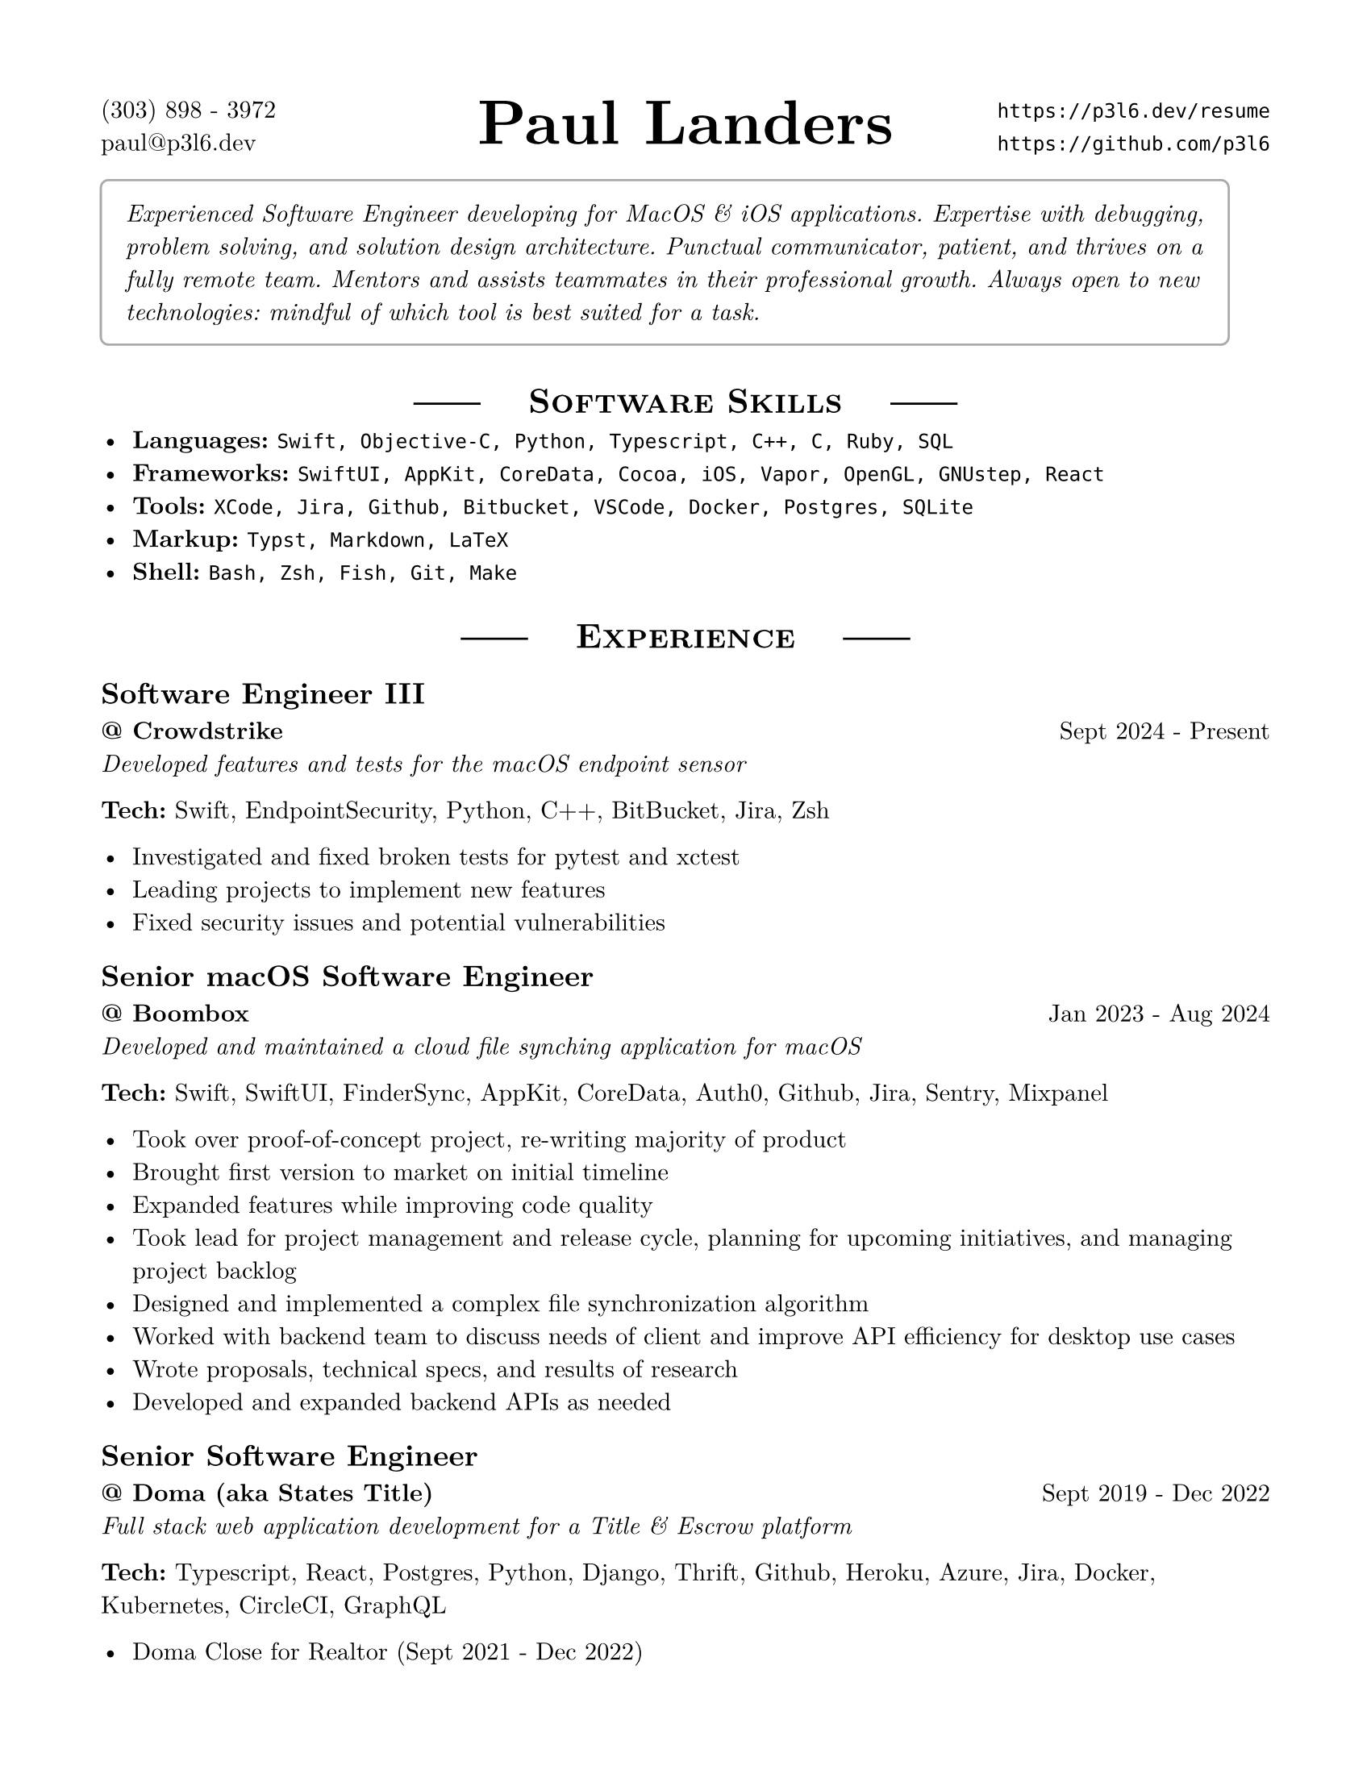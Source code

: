 #set page(margin: .625in, paper: "us-letter")
#set text(font: "New Computer Modern", size: 11pt)

#let basicRole(title, place, dates, desc) = [
  == #title
  *\@ #place* #h(1fr) #dates \
  _#desc _
]

#let role(title, place, dates, desc, tech) = [
  #basicRole(title, place, dates, desc)

  *Tech:* #tech
]

#show heading.where(level: 1): it => [
  #set align(center)
  #box[#line(start: (0pt,-4pt))] #h(1em)
  #smallcaps(it.body)
  #h(1em) #box[#line(start: (0pt,-4pt))]
]

///////////////////////////////
/////  END OF FILE SETUP  /////
///////////////////////////////

#place(top+center, [#text(size: 28pt)[*Paul Landers*]])
\(303) 898 - 3972 #h(1fr) `https://p3l6.dev/resume` \
paul\@p3l6.dev #h(1fr) `https://github.com/p3l6` \

#block(stroke: gray, inset: 1em, radius: 4pt)[
#emph[Experienced Software Engineer developing for MacOS & iOS applications.
Expertise with debugging, problem solving, and solution design architecture.
Punctual communicator, patient, and thrives on a fully remote team.
Mentors and assists teammates in their professional growth.
Always open to new technologies: mindful of which tool is best suited for a task.]
]

= Software Skills

- *Languages:* `Swift, Objective-C, Python, Typescript, C++, C, Ruby, SQL`
- *Frameworks:* `SwiftUI, AppKit, CoreData, Cocoa, iOS, Vapor, OpenGL, GNUstep, React`
- *Tools:* `XCode, Jira, Github, Bitbucket, VSCode, Docker, Postgres, SQLite`
- *Markup:* `Typst, Markdown, LaTeX`
- *Shell:* `Bash, Zsh, Fish, Git, Make`

= Experience

#role(
  "Software Engineer III",
  "Crowdstrike",
  "Sept 2024 - Present",
  "Developed features and tests for the macOS endpoint sensor",
  "Swift, EndpointSecurity, Python, C++, BitBucket, Jira, Zsh"
)

- Investigated and fixed broken tests for pytest and xctest
- Leading projects to implement new features
- Fixed security issues and potential vulnerabilities

#role(
  "Senior macOS Software Engineer",
  "Boombox",
  "Jan 2023 - Aug 2024",
  "Developed and maintained a cloud file synching application for macOS",
  "Swift, SwiftUI, FinderSync, AppKit, CoreData, Auth0, Github, Jira, Sentry, Mixpanel"
)

- Took over proof-of-concept project, re-writing majority of product
- Brought first version to market on initial timeline
- Expanded features while improving code quality
- Took lead for project management and release cycle, planning for upcoming initiatives, and managing project backlog
- Designed and implemented a complex file synchronization algorithm
- Worked with backend team to discuss needs of client and improve API efficiency for desktop use cases
- Wrote proposals, technical specs, and results of research
- Developed and expanded backend APIs as needed

#role(
  "Senior Software Engineer",
  "Doma (aka States Title)",
  "Sept 2019 - Dec 2022",
  "Full stack web application development for a Title & Escrow platform",
  "Typescript, React, Postgres, Python, Django, Thrift, Github, Heroku, Azure, Jira, Docker, Kubernetes, CircleCI, GraphQL"
)

- Doma Close for Realtor \(Sept 2021 - Dec 2022)
  - Guide technical direction for initial backend of an order status portal
  - Shipped a successful beta release of the order status portal on time, in 1 quarter
  - Architected solutions to work cleanly with legacy systems
  - Worked to improve developer systems and tools, unblocking common issues for teammates
- Athena TPS \(Sept 2019 - Sept 2021)
  - Lead development on a document templating service
  - Guide teammates as the team lead for a small team that grew in scope and responsibilities
  - Steer direction and evaluate technology options for greenfield projects
  - Contribute on the cross-team application architecture group, to increase tech cohesion across the organization
  - Help newer employees become familiar with codebase and tech stack
  - Created a tool to help team track work completed for an asynchronous standup

#role(
  "Software Developer & Senior Software Developer",
  "Eggplant (aka Testplant)",
  "Aug 2014 - Sept 2019",
  "Developed desktop software for a suite of functional testing products",
  "Swift, Objective-c, Cocoa, GNUstep, iOS, Python, C++, OpenCV, Docker, Gitlab, Jenkins, Jira, Git, MacOS, Linux, Windows, MinGW"
)

- Lead feature development, working independently when needed on major features
- Developed cross-platform applications using Objective-c \(Cocoa) and GNUstep
- Maintained Jenkins build server and build environments for Mac, Windows, Linux
- Identified and fixed complex bugs and issues, including inside GNUstep
// - Integrated 3rd party open source libraries into application
- Migrated linux build machines to Docker images, to increase build stability
- Migrated all svn repositories to git. Frequently the team's go-to person for help with git
- Helped identify ideas and ways to improve the applications, both user facing improvements and internal technical improvements
- Part of an agile development team using scrum practices
- Keep up to date with Apple technologies and trends

#role(
  "Software Engineer",
  "QiG Group, Greatbatch Medical",
  "Jan 2012 - Aug 2014",
  "Medical device software development, including user interface, rendering engine, algorithms, data acquisition",
  "C++, Objective-c, Java, Svn, Git, CMake, Gradle, SQLite, Redmine, OpenGL, Matlab, iOS, WinCE"
)

- Architect, design and implement software for a Clinician Programmer Application
- Maintained a Clinician Programmer device emulation environment on iOS
- Design, implement, and optimize a custom 3D rendering pipeline using OpenGL ES 2.0, Textures, shaders, vertex buffers, etc.
- Co-authored 2 Patents \(US9943691B2, US9767255B2), and 2 Patent Disclosures
// - Investigate proofs of concept for new features (software application for Clinician Programmer)
// - Interpret functional requirements to implement software application for a Clinician Programmer
- Mathematically solve and implement algorithms designed for a Clinician Programmer
- Implement laboratory data acquisition virtual instruments with LabView
- Setup and run equipment during pre-clinical animal research labs
// - Prepared releases for numbered software versions
// - Incorporating 3rd party libraries to be used in an embedded software development
- Maintained xServe, Git, Redmine, Hudson and other internal servers for development team
- Assist in drafting and disclosing intellectual property
- Scrum master for software development team in agile

#basicRole(
  "Software Development Intern",
  "QiG Group, Greatbatch Medical",
  "Summer: 2011",
  "Worked with other developers to create an OpenGL-based rendering engine"
// "C++, OpenGL, SVN, Matlab"
)

// - Worked alone and in pair programming to write software
// - Worked on the creation of an openGL-based rendering engine
// - Participated in design meetings and code reviews

#basicRole(
  "Boy Scout Canoe Trip Guide",
  "Northern Tier National High Adventure Base",
  "Summer: 2009, 2010",
  "Lead week-long canoe trips for groups of scouts.",
)

// - Was a knowledgeable resource and role model to the crew
// - Assisted with other departments and performs other duties when not on the trail

// #basicRole(
//   "Sales Associate",
//   "Sherwin Williams",
//   "Summer: 2008",
//   "Sold paint"
// )
//
// - Assisted customers in purchasing paint and products
// - Prepared customer and contractor orders
// - Kept the floor stocked

= Education

University of Colorado at Boulder  #h(1fr)   Boulder, CO \
*Applied Mathematics* #h(1fr)  Graduated Dec 2011 \
Minor: Computer Science #h(1fr) GPA: 3.459

= Other Projects

== Bag Notation

- Designed a language to represent musical notation for bagpipes
- Created a language parser and compiler in swift, to generate printable music as PDFs

== Quiz Tracker

- Developed an iOS app for the App Store, to track your score for a game of Jeopardy
- Built entire interface with SwiftUI

// == nccpipeband.org

// - Rewrote website backend using php; including user log in system, user profiles/band roster, user permissions, restricted file access, events calendar
// - As webmaster, maintain user lists and site pages
// - Re-implemented the website again, using Joomla

// == Tic Tac Cubed

// - Developed an iOS game for the App Store, based on a tic tac toe variant

= Leadership

== Eagle Scout
Boy Scouts of America

- Excellent communication and interpersonal skills
- Ability to perform independently in many situations

== Pipe Major
_Northern Colorado Caledonia Pipe Band_ and \
_Wake and District Public Safety Pipes and Drums_

- Lead regular rehearsals for groups of 10-30 musicians
- Set the music to be played in the band, and teach it to members to ensure a cohesive style
- Help others keep their bagpipes in proper working order
- Lead band in parades and competitions

== Thanksgiving meal director
First Presbyterian Church

- Organized volunteers and planned meal for 2 years
- Meal served around 350 homeless each year, with over 100 volunteers

= Misc

- Bagpipe Player
- WWDC Attendee
// - Previously Wilderness First Aid and CPR certified
- Mechanical Keyboard Enthusiast

